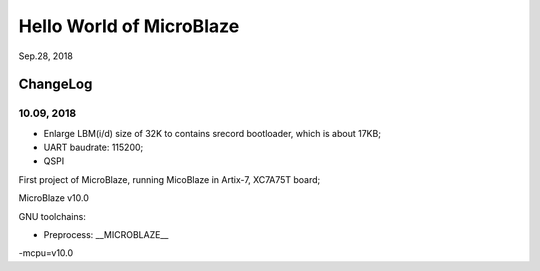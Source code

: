 Hello World of MicroBlaze
####################################
Sep.28, 2018

ChangeLog
===========
10.09, 2018
^^^^^^^^^^^^^
* Enlarge LBM(i/d) size of 32K to contains srecord bootloader, which is about 17KB;
* UART baudrate: 115200;
* QSPI

First project of MicroBlaze, running MicoBlaze in Artix-7, XC7A75T board;

MicroBlaze v10.0

GNU toolchains:

* Preprocess:  __MICROBLAZE__

-mcpu=v10.0
